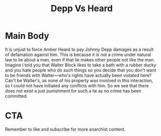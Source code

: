 #+TITLE: Depp Vs Heard

* Main Body
It is unjust to force Amber Heard to pay Johnny Depp damages as a result of defamation against him. This is because it is not a crime under natural law to lie about a man, even if that lie makes other people not like the man. Imagine I told you that Walter Block likes to take a bath with a rubber ducky and you hate people who do such things so you decide that you don't want to be friends with Walter---who's rights have actually been violated here? Can't be Walter's, as none of his property was involved in this interaction, so I could not have initiated any conflicts with him. So we see that there does not exist a just punishment for such a lie as no crime has been committed.

* CTA
Remember to like and subscribe for more anarchist content.

